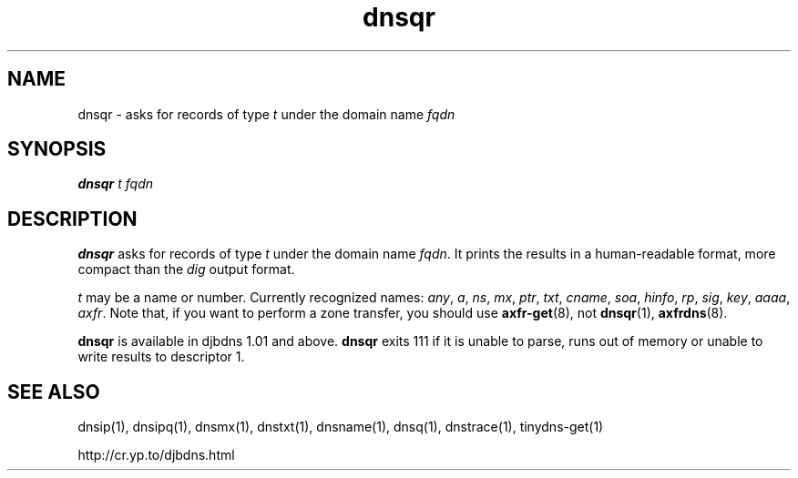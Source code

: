 .\" vim: tw=75
.TH dnsqr 1

.SH NAME
dnsqr \- asks for records of type 
.I t
under the domain name 
.I fqdn

.SH SYNOPSIS
.B dnsqr 
.I t
.I fqdn

.SH DESCRIPTION
\fBdnsqr\fR asks for records of type \fIt\fR under the domain name
\fIfqdn\fR. It prints the results in a human-readable format, more compact
than the \fIdig\fR output format.

\fIt\fR may be a name or number. Currently recognized names:
.IR any ,
.IR a ,
.IR ns ,
.IR mx ,
.IR ptr ,
.IR txt ,
.IR cname ,
.IR soa ,
.IR hinfo ,
.IR rp ,
.IR sig ,
.IR key ,
.IR aaaa ,
.IR axfr .
Note that, if you want to perform a zone transfer, you should use
\fBaxfr-get\fR(8), not \fBdnsqr\fR(1), \fBaxfrdns\fR(8).

\fBdnsqr\fR is available in djbdns 1.01 and above. \fBdnsqr\fR exits 111 if
it is unable to parse, runs out of memory or unable to write results to
descriptor 1.

.SH SEE ALSO
dnsip(1),
dnsipq(1),
dnsmx(1),
dnstxt(1),
dnsname(1),
dnsq(1),
dnstrace(1),
tinydns-get(1)

http://cr.yp.to/djbdns.html
